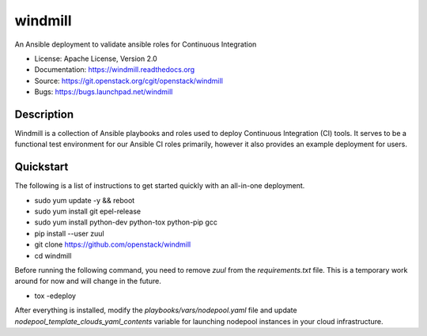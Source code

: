 ========
windmill
========

An Ansible deployment to validate ansible roles for Continuous Integration

* License: Apache License, Version 2.0
* Documentation: https://windmill.readthedocs.org
* Source: https://git.openstack.org/cgit/openstack/windmill
* Bugs: https://bugs.launchpad.net/windmill

Description
-----------

Windmill is a collection of Ansible playbooks and roles used to deploy
Continuous Integration (CI) tools. It serves to be a functional test environment
for our Ansible CI roles primarily, however it also provides an example
deployment for users.

Quickstart
----------

The following is a list of instructions to get started quickly with an
all-in-one deployment.

* sudo yum update -y && reboot
* sudo yum install git epel-release
* sudo yum install python-dev python-tox python-pip gcc
* pip install --user zuul
* git clone https://github.com/openstack/windmill
* cd windmill

Before running the following command, you need to remove `zuul` from the
`requirements.txt` file. This is a temporary work around for now and will
change in the future.

* tox -edeploy

After everything is installed, modify the `playbooks/vars/nodepool.yaml` file
and update `nodepool_template_clouds_yaml_contents` variable for launching
nodepool instances in your cloud infrastructure.
